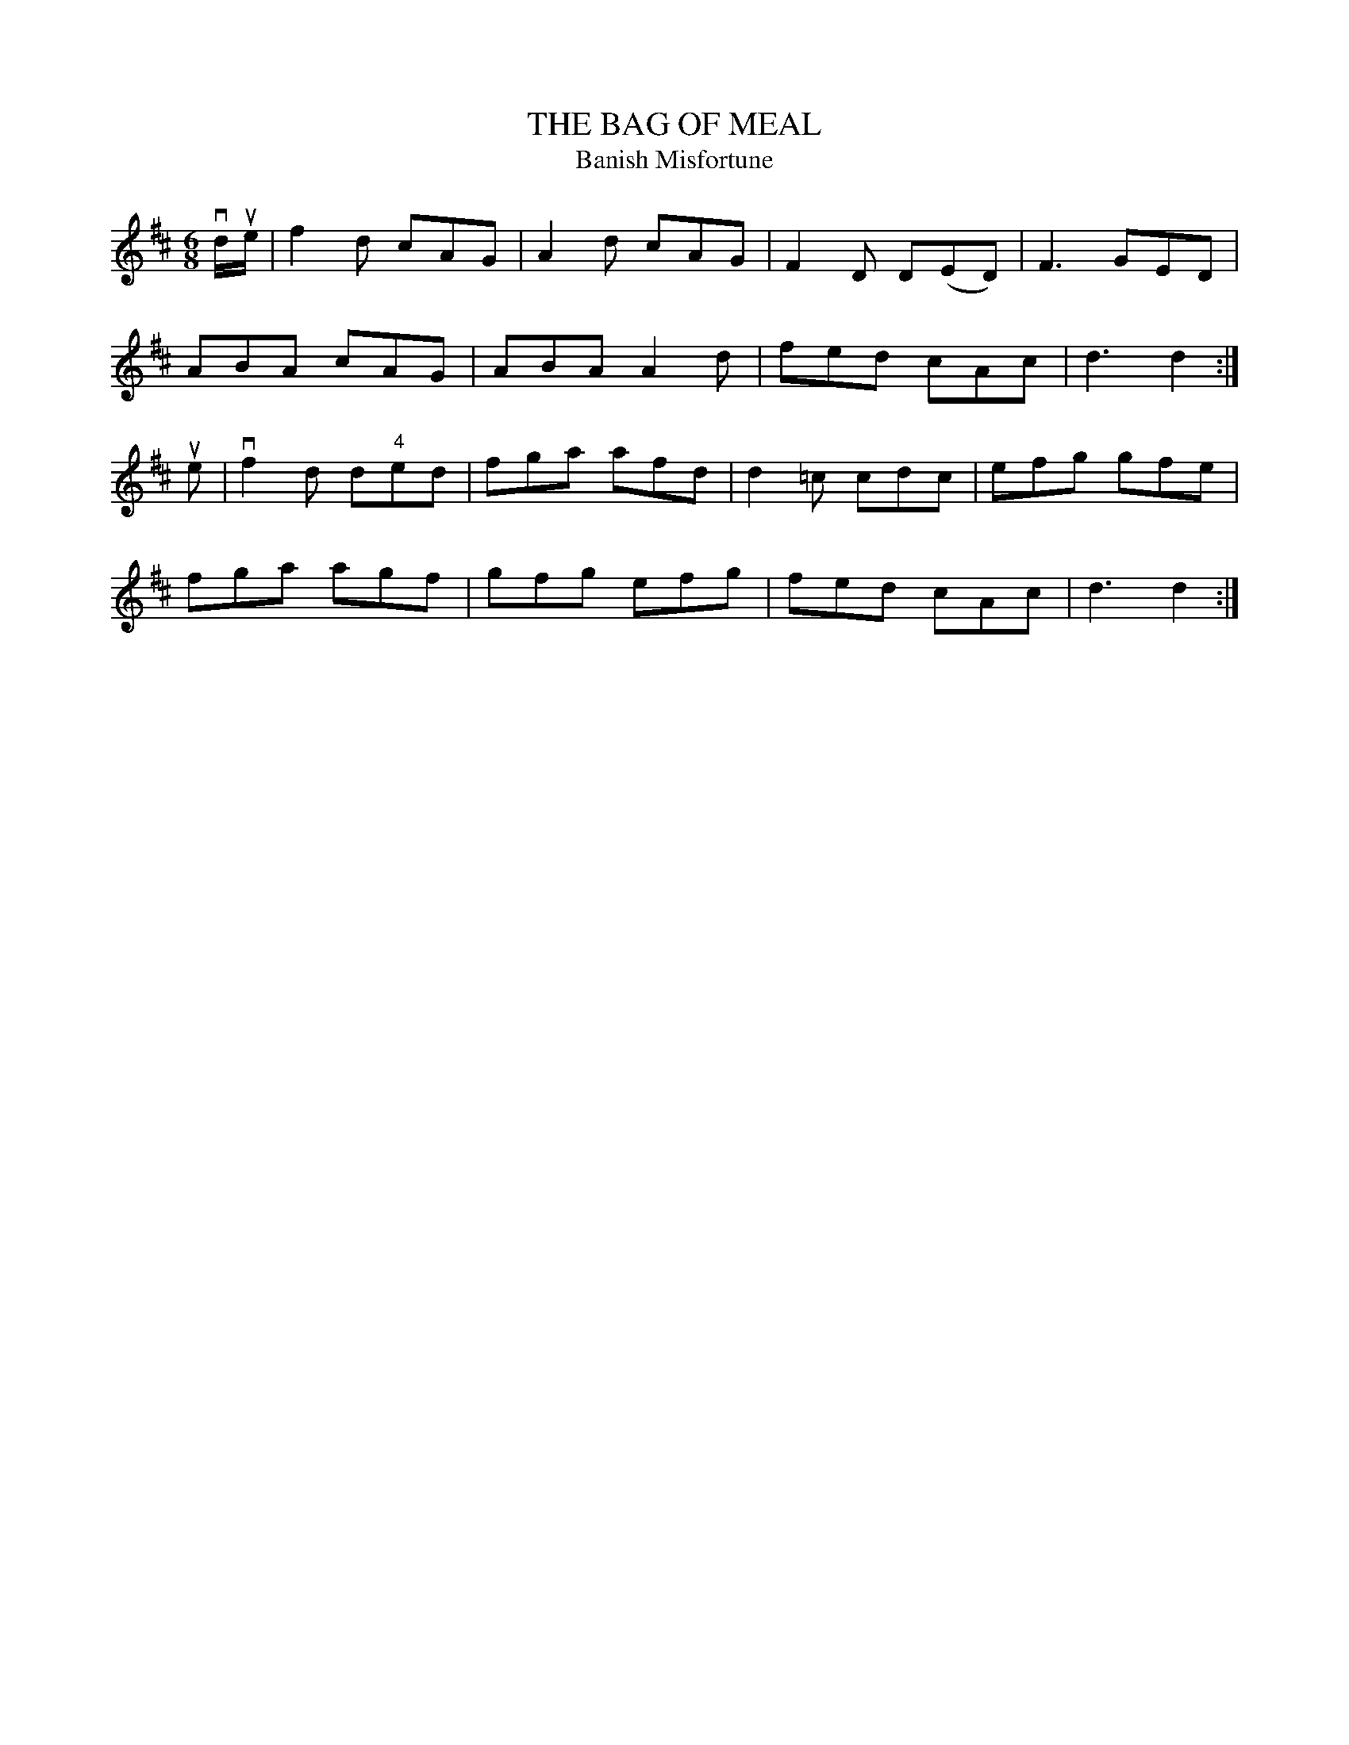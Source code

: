 X:10
T:BAG OF MEAL, THE
T:Banish Misfortune
R:jig
B:Coles pg 75.2
Z:John B. Walsh, <walsh:mat::h.ubc.ca> 5/17/02
M:6/8
L:1/8
K:D
vd/ue/|f2d cAG|A2d cAG|F2D D(ED)|F3 GED|
ABA cAG|ABA A2d|fed cAc|d3 d2:|
ue|vf2d d"4"ed| fga afd|d2 =c cdc|efg gfe|
fga agf|gfg efg|fed cAc|d3 d2:|
